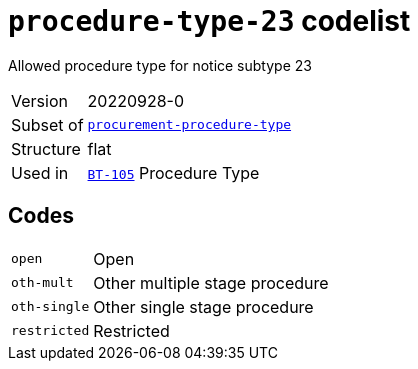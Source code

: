 = `procedure-type-23` codelist
:navtitle: Codelists

Allowed procedure type for notice subtype 23
[horizontal]
Version:: 20220928-0
Subset of:: xref:code-lists/procurement-procedure-type.adoc[`procurement-procedure-type`]
Structure:: flat
Used in:: xref:business-terms/BT-105.adoc[`BT-105`] Procedure Type

== Codes
[horizontal]
  `open`::: Open
  `oth-mult`::: Other multiple stage procedure
  `oth-single`::: Other single stage procedure
  `restricted`::: Restricted

